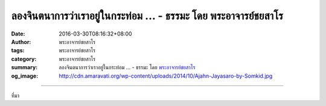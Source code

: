 ลองจินตนาการว่าเราอยู่ในกระท่อม ... - ธรรมะ โดย พระอาจารย์ชยสาโร
################################################################

:date: 2016-03-30T08:16:32+08:00
:author: พระอาจารย์ชยสาโร
:tags: พระอาจารย์ชยสาโร
:category: พระอาจารย์ชยสาโร
:summary: ลองจินตนาการว่าเราอยู่ในกระท่อม ...
          - ธรรมะ โดย `พระอาจารย์ชยสาโร`_
:og_image: http://cdn.amaravati.org/wp-content/uploads/2014/10/Ajahn-Jayasaro-by-Somkid.jpg


.. raw:: html

  <p>ลองจินตนาการว่าเราอยู่ในกระท่อมชายเขาแล้วได้ยินเสียงเลื่อยยนต์ดังมาจากป่าในหุบเขาเบื้องล่าง เสียงนั้นน่ารำคาญเพราะเดี๋ยวดังเดี๋ยวค่อย จะเอาหูทวนลมก็ทำไม่ได้ แต่สักพักเราก็เริ่มชินกับเสียงนั้น บางคราวเวลาผ่านไปโดยไม่รู้สึกตัวว่าเสียงนั้นยังอยู่ แต่เมื่อใจกระหวัดมารับรู้ครั้งใด จึงตระหนักได้ว่าทั้งร่างกายและจิตใจตึงเครียดอยู่ตลอด</p><p> และแล้วเสียงเครื่องยนต์ก็ดับไป แต่ก็ไม่ได้เงียบสงัดโดยสิ้นเชิง เรายังคงได้ยินเสียงลมพัดใบไม้ไหวและเสียงนกร้องเพลง แต่เสียงเหล่านี้ไม่ได้รบกวนความสงบ หากเป็นดังส่วนหนึ่งของความสงบนั้น</p><p> เราอาจเข้าใจความดับทุกข์ในลักษณะเดียวกัน ความดับทุกข์ไม่ใช่ความดับสูญ แต่เปรียบเสมือนเสียงเลื่อยยนต์อันน่ารำคาญดับไป แต่ธรรมชาติ สายลม ต้นไม้และมวลวิหคยังคงดำรงอยู่</p><p> ธรรมะคำสอน โดย พระอาจารย์ชยสาโร<br/> แปลถอดความ โดย ปิยสีโลภิกขุ</p>

.. image:: https://scontent.fkhh1-1.fna.fbcdn.net/v/t1.0-9/12670632_881775391931148_2694461999432565092_n.jpg?oh=4d51004ffd89124c9974184375f5748d&oe=5B25010D
   :align: center
   :alt: ลองจินตนาการว่าเราอยู่ในกระท่อม

----

ที่มา

.. raw:: html

  <iframe src="https://www.facebook.com/plugins/post.php?href=https%3A%2F%2Fwww.facebook.com%2Fjayasaro.panyaprateep.org%2Fposts%2F881775391931148%3A0" width="auto" height="513" style="border:none;overflow:hidden" scrolling="no" frameborder="0" allowTransparency="true"></iframe>

.. _พระอาจารย์ชยสาโร: https://th.wikipedia.org/wiki/พระฌอน_ชยสาโร
